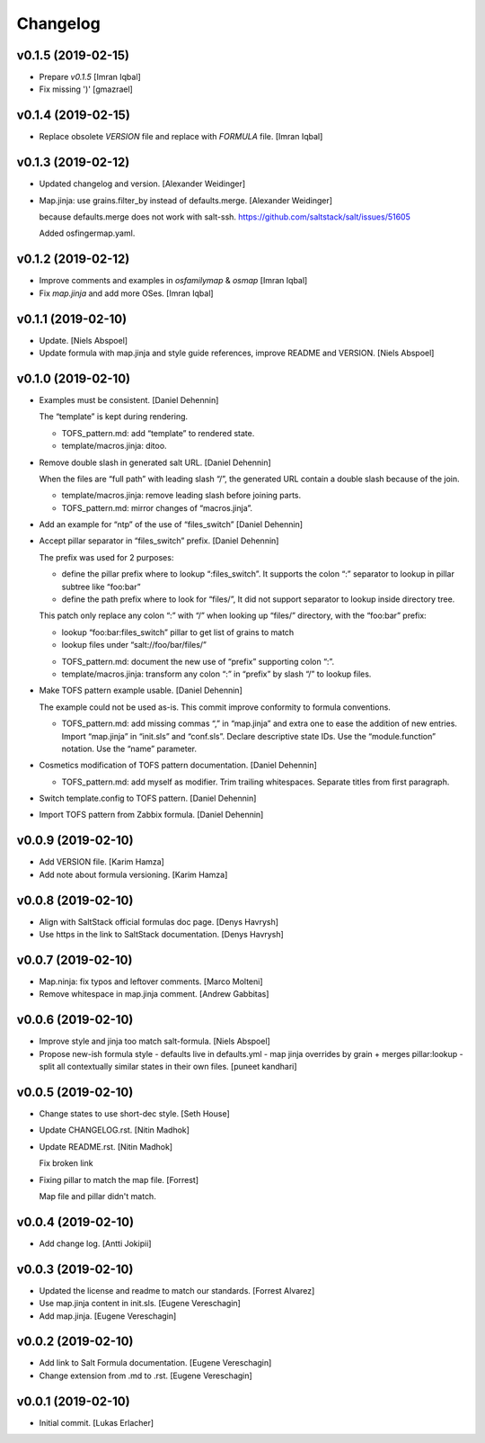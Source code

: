 Changelog
=========


v0.1.5 (2019-02-15)
-------------------
- Prepare `v0.1.5` [Imran Iqbal]
- Fix missing ')' [gmazrael]


v0.1.4 (2019-02-15)
-------------------
- Replace obsolete `VERSION` file and replace with `FORMULA` file.
  [Imran Iqbal]


v0.1.3 (2019-02-12)
-------------------
- Updated changelog and version. [Alexander Weidinger]
- Map.jinja: use grains.filter_by instead of defaults.merge. [Alexander
  Weidinger]

  because defaults.merge does not work with salt-ssh.
  https://github.com/saltstack/salt/issues/51605

  Added osfingermap.yaml.


v0.1.2 (2019-02-12)
-------------------
- Improve comments and examples in `osfamilymap` & `osmap` [Imran Iqbal]
- Fix `map.jinja` and add more OSes. [Imran Iqbal]


v0.1.1 (2019-02-10)
-------------------
- Update. [Niels Abspoel]
- Update formula with map.jinja and style guide references, improve
  README and VERSION. [Niels Abspoel]


v0.1.0 (2019-02-10)
-------------------
- Examples must be consistent. [Daniel Dehennin]

  The “template” is kept during rendering.

  * TOFS_pattern.md: add “template” to rendered state.

  * template/macros.jinja: ditoo.
- Remove double slash in generated salt URL. [Daniel Dehennin]

  When the files are “full path” with leading slash “/”, the generated
  URL contain a double slash because of the join.

  * template/macros.jinja: remove leading slash before joining parts.

  * TOFS_pattern.md: mirror changes of “macros.jinja”.
- Add an example for “ntp” of the use of “files_switch” [Daniel
  Dehennin]
- Accept pillar separator in “files_switch” prefix. [Daniel Dehennin]

  The prefix was used for 2 purposes:

  - define the pillar prefix where to lookup “:files_switch”. It
    supports the colon “:” separator to lookup in pillar subtree like
    “foo:bar”
  - define the path prefix where to look for “files/”, It did not support
    separator to lookup inside directory tree.

  This patch only replace any colon “:” with “/” when looking up
  “files/” directory, with the “foo:bar” prefix:

  - lookup “foo:bar:files_switch” pillar to get list of grains to match
  - lookup files under “salt://foo/bar/files/”

  * TOFS_pattern.md: document the new use of “prefix” supporting colon “:”.

  * template/macros.jinja: transform any colon “:” in “prefix” by slash
    “/” to lookup files.
- Make TOFS pattern example usable. [Daniel Dehennin]

  The example could not be used as-is. This commit improve conformity to
  formula conventions.

  * TOFS_pattern.md: add missing commas “,” in “map.jinja” and extra one
    to ease the addition of new entries.
    Import “map.jinja” in “init.sls” and “conf.sls”.
    Declare descriptive state IDs.
    Use the “module.function” notation.
    Use the “name” parameter.
- Cosmetics modification of TOFS pattern documentation. [Daniel
  Dehennin]

  * TOFS_pattern.md: add myself as modifier.
    Trim trailing whitespaces.
    Separate titles from first paragraph.
- Switch template.config to TOFS pattern. [Daniel Dehennin]
- Import TOFS pattern from Zabbix formula. [Daniel Dehennin]


v0.0.9 (2019-02-10)
-------------------
- Add VERSION file. [Karim Hamza]
- Add note about formula versioning. [Karim Hamza]


v0.0.8 (2019-02-10)
-------------------
- Align with SaltStack official formulas doc page. [Denys Havrysh]
- Use https in the link to SaltStack documentation. [Denys Havrysh]


v0.0.7 (2019-02-10)
-------------------
- Map.ninja: fix typos and leftover comments. [Marco Molteni]
- Remove whitespace in map.jinja comment. [Andrew Gabbitas]


v0.0.6 (2019-02-10)
-------------------
- Improve style and jinja too match salt-formula. [Niels Abspoel]
- Propose new-ish formula style - defaults live in defaults.yml - map
  jinja overrides by grain + merges pillar:lookup - split all
  contextually similar states in their own files. [puneet kandhari]


v0.0.5 (2019-02-10)
-------------------
- Change states to use short-dec style. [Seth House]
- Update CHANGELOG.rst. [Nitin Madhok]
- Update README.rst. [Nitin Madhok]

  Fix broken link
- Fixing pillar to match the map file. [Forrest]

  Map file and pillar didn't match.


v0.0.4 (2019-02-10)
-------------------
- Add change log. [Antti Jokipii]


v0.0.3 (2019-02-10)
-------------------
- Updated the license and readme to match our standards. [Forrest
  Alvarez]
- Use map.jinja content in init.sls. [Eugene Vereschagin]
- Add map.jinja. [Eugene Vereschagin]


v0.0.2 (2019-02-10)
-------------------
- Add link to Salt Formula documentation. [Eugene Vereschagin]
- Change extension from .md to .rst. [Eugene Vereschagin]


v0.0.1 (2019-02-10)
-------------------
- Initial commit. [Lukas Erlacher]


